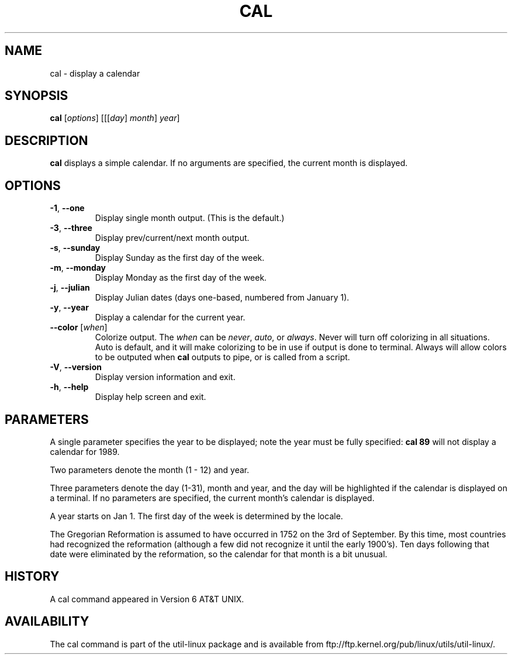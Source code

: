 .\" Copyright (c) 1989, 1990, 1993
.\"	The Regents of the University of California.  All rights reserved.
.\"
.\" This code is derived from software contributed to Berkeley by
.\" Kim Letkeman.
.\"
.\" Redistribution and use in source and binary forms, with or without
.\" modification, are permitted provided that the following conditions
.\" are met:
.\" 1. Redistributions of source code must retain the above copyright
.\"    notice, this list of conditions and the following disclaimer.
.\" 2. Redistributions in binary form must reproduce the above copyright
.\"    notice, this list of conditions and the following disclaimer in the
.\"    documentation and/or other materials provided with the distribution.
.\" 3. All advertising materials mentioning features or use of this software
.\"    must display the following acknowledgement:
.\"	This product includes software developed by the University of
.\"	California, Berkeley and its contributors.
.\" 4. Neither the name of the University nor the names of its contributors
.\"    may be used to endorse or promote products derived from this software
.\"    without specific prior written permission.
.\"
.\" THIS SOFTWARE IS PROVIDED BY THE REGENTS AND CONTRIBUTORS ``AS IS'' AND
.\" ANY EXPRESS OR IMPLIED WARRANTIES, INCLUDING, BUT NOT LIMITED TO, THE
.\" IMPLIED WARRANTIES OF MERCHANTABILITY AND FITNESS FOR A PARTICULAR PURPOSE
.\" ARE DISCLAIMED.  IN NO EVENT SHALL THE REGENTS OR CONTRIBUTORS BE LIABLE
.\" FOR ANY DIRECT, INDIRECT, INCIDENTAL, SPECIAL, EXEMPLARY, OR CONSEQUENTIAL
.\" DAMAGES (INCLUDING, BUT NOT LIMITED TO, PROCUREMENT OF SUBSTITUTE GOODS
.\" OR SERVICES; LOSS OF USE, DATA, OR PROFITS; OR BUSINESS INTERRUPTION)
.\" HOWEVER CAUSED AND ON ANY THEORY OF LIABILITY, WHETHER IN CONTRACT, STRICT
.\" LIABILITY, OR TORT (INCLUDING NEGLIGENCE OR OTHERWISE) ARISING IN ANY WAY
.\" OUT OF THE USE OF THIS SOFTWARE, EVEN IF ADVISED OF THE POSSIBILITY OF
.\" SUCH DAMAGE.
.\"
.\"     @(#)cal.1	8.1 (Berkeley) 6/6/93
.\"
.TH CAL 1 "June 2011" "util-linux" "User Commands"
.SH NAME
cal \- display a calendar
.SH SYNOPSIS
.B cal
[\fIoptions\fR] [[[\fIday\fR] \fImonth\fR] \fIyear\fR]
.SH DESCRIPTION
.B cal
displays a simple calendar.  If no arguments are specified, the current
month is displayed.
.SH OPTIONS
.TP
\fB\-1\fR, \fB\-\-one\fR
Display single month output.
(This is the default.)
.TP
\fB\-3\fR, \fB\-\-three\fR
Display prev/current/next month output.
.TP
\fB\-s\fR, \fB\-\-sunday\fR
Display Sunday as the first day of the week.
.TP
\fB\-m\fR, \fB\-\-monday\fR
Display Monday as the first day of the week.
.TP
\fB\-j\fR, \fB\-\-julian\fR
Display Julian dates (days one-based, numbered from January 1).
.TP
\fB\-y\fR, \fB\-\-year\fR
Display a calendar for the current year.
.TP
\fB\-\-color\fR [\fIwhen\fR]
Colorize output.  The
.I when
can be
.IR never ,
.IR auto ,
or
.IR always .
Never will turn off colorizing in all situations.  Auto is default, and
it will make colorizing to be in use if output is done to terminal.
Always will allow colors to be outputed when
.B cal
outputs to pipe, or is called from a script.
.TP
\fB\-V\fR, \fB\-\-version\fR
Display version information and exit.
.TP
\fB\-h\fR, \fB\-\-help\fR
Display help screen and exit.
.SH PARAMETERS
A single parameter specifies the year to be displayed; note the
year must be fully specified:
.B "cal 89"
will not display a calendar for 1989.
.PP
Two parameters denote the month (1 - 12) and year.
.PP
Three parameters denote the day (1-31), month and year, and the day will be
highlighted if the calendar is displayed on a terminal. If no parameters are
specified, the current month's calendar is displayed.
.PP
A year starts on Jan 1. The first day of the week is determined by the
locale.
.PP
The Gregorian Reformation is assumed to have occurred in 1752 on the 3rd of
September. By this time, most countries had recognized the reformation
(although a few did not recognize it until the early 1900's). Ten days
following that date were eliminated by the reformation, so the calendar for
that month is a bit unusual.
.SH HISTORY
A cal command appeared in Version 6 AT&T UNIX.
.SH AVAILABILITY
The cal command is part of the util-linux package and is available from
ftp://ftp.kernel.org/pub/linux/utils/util-linux/.
